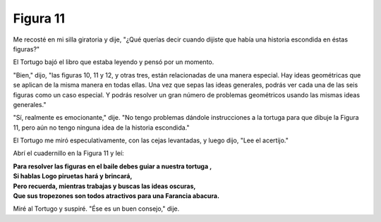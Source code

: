 Figura 11
=========

.. image:: _static/images/confusion-11.svg
   :height: 300px
   :scale: 50 %
   :alt: Puzzle 11
   :align: left

Me recosté en mi silla giratoria y dije, "¿Qué querías decir cuando dijiste que había una historia escondida en éstas figuras?"

El Tortugo bajó el libro que estaba leyendo y pensó por un momento.

"Bien," dijo, "las figuras 10, 11 y 12, y otras tres, están relacionadas de una manera especial. Hay ideas geométricas que se aplican de la misma manera en todas ellas. Una vez que sepas las ideas generales, podrás ver cada una de las seis figuras como un caso especial. Y podrás resolver un gran número de problemas geométricos usando las mismas ideas generales." 

"Sí, realmente es emocionante," dije. "No tengo problemas dándole instrucciones a la tortuga para que dibuje la Figura 11, pero aún no tengo ninguna idea de la historia escondida."

El Tortugo me miró especulativamente, con las cejas levantadas, y luego dijo, "Lee el acertijo."

Abrí el cuadernillo en la Figura 11 y leí:

.. line-block::

    **Para resolver las figuras en el baile debes guiar a nuestra tortuga ,**
    **Si hablas Logo piruetas hará y brincará,**
    **Pero recuerda, mientras trabajas y buscas las ideas oscuras,**
    **Que sus tropezones son todos atractivos para una Farancia abacura.**

Miré al Tortugo y suspiré. "Ése es un buen consejo," dije. 


